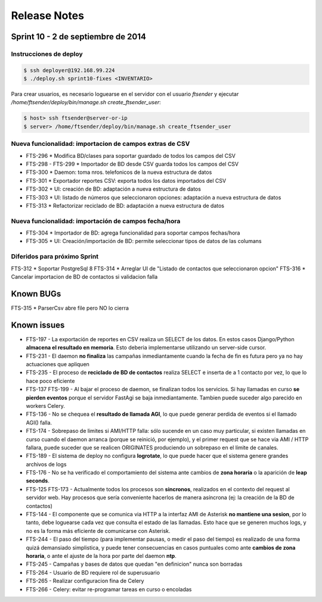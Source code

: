 Release Notes
=============

Sprint 10 - 2 de septiembre de 2014
-----------------------------------


Instrucciones de deploy
.......................


.. code::

    $ ssh deployer@192.168.99.224
    $ ./deploy.sh sprint10-fixes <INVENTARIO>

Para crear usuarios, es necesario loguearse en el servidor con el usuario `ftsender`
y ejecutar `/home/ftsender/deploy/bin/manage.sh create_ftsender_user`:

.. code::

    $ host> ssh ftsender@server-or-ip
    $ server> /home/ftsender/deploy/bin/manage.sh create_ftsender_user


Nueva funcionalidad: importacion de campos extras de CSV
........................................................

* FTS-296 * Modifica BD/clases para soportar guardado de todos los campos del CSV
* FTS-298 - FTS-299 * Importador de BD desde CSV guarda todos los campos del CSV
* FTS-300 * Daemon: toma nros. telefonicos de la nueva estructura de datos
* FTS-301 * Exportador reportes CSV: exporta todos los datos importados del CSV
* FTS-302 * UI: creación de BD: adaptación a nueva estructura de datos
* FTS-303 * UI: listado de números que seleccionaron opciones: adaptación a nueva estructura de datos
* FTS-313 *	Refactorizar reciclado de BD: adaptación a nueva estructura de datos

Nueva funcionalidad: importación de campos fecha/hora
.....................................................

* FTS-304 *	Importador de BD: agrega funcionalidad para soportar campos fechas/hora
* FTS-305 *	UI: Creación/importación de BD: permite seleccionar tipos de datos de las columans

Diferidos para próximo Sprint
.............................

FTS-312 * Soportar PostgreSql 8
FTS-314 * Arreglar UI de "Listado de contactos que seleccionaron opcion"
FTS-316 * Cancelar importacion de BD de contactos si validacion falla 

Known BUGs
----------

FTS-315 * ParserCsv abre file pero NO lo cierra

Known issues
------------

* FTS-197 - La exportación de reportes en CSV realiza un SELECT de los datos.
  En estos casos Django/Python **almacena el resultado en memoria**. Esto deberia
  implementarse utilizando un server-side cursor.
* FTS-231 - El daemon **no finaliza** las campañas inmediantamente cuando
  la fecha de fin es futura pero ya no hay actuaciones que apliquen
* FTS-235 - El proceso de **reciclado de BD de contactos** realiza SELECT e inserta
  de a 1 contacto por vez, lo que lo hace poco eficiente
* FTS-137 FTS-199 - Al bajar el proceso de daemon, se finalizan todos los servicios.
  Si hay llamadas en curso **se pierden eventos** porque el servidor FastAgi
  se baja inmediantamente. Tambien puede suceder algo parecido en workers Celery.
* FTS-136 - No se chequea el **resultado de llamada AGI**, lo que puede generar perdida
  de eventos si el llamado AGI() falla.
* FTS-174 - Sobrepaso de limites si AMI/HTTP falla: sólo sucende en un caso muy particular,
  si existen llamadas en curso cuando el daemon arranca (porque se reinició, por ejemplo),
  y el primer request que se hace via AMI / HTTP fallara, puede suceder que se realicen
  ORIGINATES produciendo un sobrepaso en el límite de canales.
* FTS-189 - El sistema de deploy no configura **logrotate**, lo que puede
  hacer que el sistema genere grandes archivos de logs
* FTS-176 - No se ha verificado el comportamiento del sistema ante cambios
  de **zona horaria** o la aparición de **leap seconds**.
* FTS-125 FTS-173 - Actualmente todos los procesos son **sincronos**, realizados en el contexto
  del request al servidor web. Hay procesos que sería conveniente hacerlos de
  manera asíncrona (ej: la creación de la BD de contactos)
* FTS-144 - El componente que se comunica via HTTP a la interfaz AMI de Asterisk
  **no mantiene una sesion**, por lo tanto, debe loguearse cada vez que consulta
  el estado de las llamadas. Esto hace que se generen muchos logs, y no es la
  forma más eficiente de comunicarse con Asterisk.
* FTS-244 - El paso del tiempo (para implementar pausas, o medir el paso del tiempo)
  es realizado de una forma quizá demansiado simplistica, y puede tener consecuencias
  en casos puntuales como ante **cambios de zona horaria**, o ante el ajuste de la hora
  por parte del daemon **ntp**.
* FTS-245 - Campañas y bases de datos que quedan "en definicion" nunca son borradas
* FTS-264 - Usuario de BD requiere rol de superusuario
* FTS-265 - Realizar configuracion fina de Celery
* FTS-266 - Celery: evitar re-programar tareas en curso o encoladas
